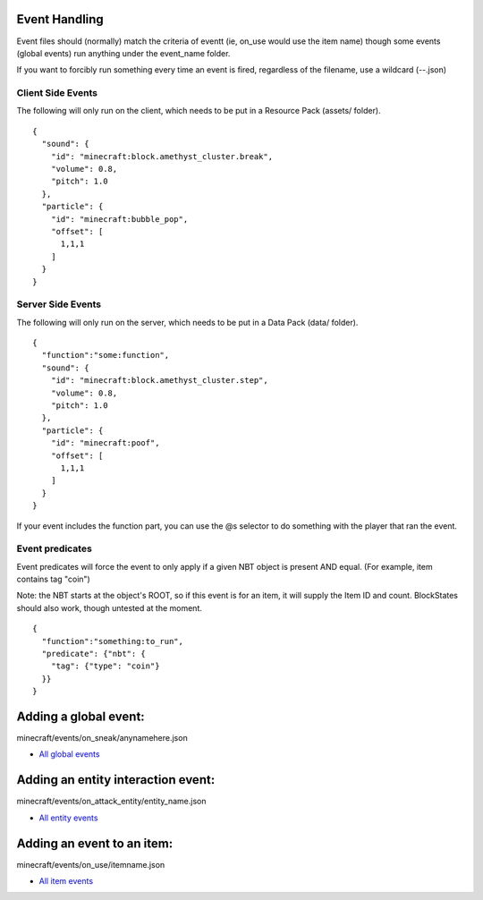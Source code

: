 Event Handling
=========

Event files should (normally) match the criteria of eventt (ie, on_use would use the item name) though some events (global events) run anything under the event_name folder.

If you want to forcibly run something every time an event is fired, regardless of the filename, use a wildcard (-\-.json)



Client Side Events
------
The following will only run on the client, which needs to be put in a Resource Pack (assets/ folder).
::
  {
    "sound": {
      "id": "minecraft:block.amethyst_cluster.break",
      "volume": 0.8,
      "pitch": 1.0
    },
    "particle": {
      "id": "minecraft:bubble_pop",
      "offset": [
        1,1,1
      ]
    }
  }

Server Side Events
------
The following will only run on the server, which needs to be put in a Data Pack (data/ folder).
::
  {
    "function":"some:function",
    "sound": {
      "id": "minecraft:block.amethyst_cluster.step",
      "volume": 0.8,
      "pitch": 1.0
    },
    "particle": {
      "id": "minecraft:poof",
      "offset": [
        1,1,1
      ]
    }
  }
If your event includes the function part, you can use the @s selector to do something with the player that ran the event.

Event predicates
-------
Event predicates will force the event to only apply if a given NBT object is present AND equal. (For example, item contains tag "coin")

Note: the NBT starts at the object's ROOT, so if this event is for an item, it will supply the Item ID and count. BlockStates should also work, though untested at the moment.
::
  
  {
    "function":"something:to_run",
    "predicate": {"nbt": {
      "tag": {"type": "coin"}
    }}
  }




Adding a global event:
==============

minecraft/events/on_sneak/anynamehere.json

- `All global events  </api/events/global>`_


Adding an entity interaction event:
==============
minecraft/events/on_attack_entity/entity_name.json

- `All entity events  </api/events/entity>`_





Adding an event to an item:
===============

minecraft/events/on_use/itemname.json

- `All item events  </api/events/item>`_


